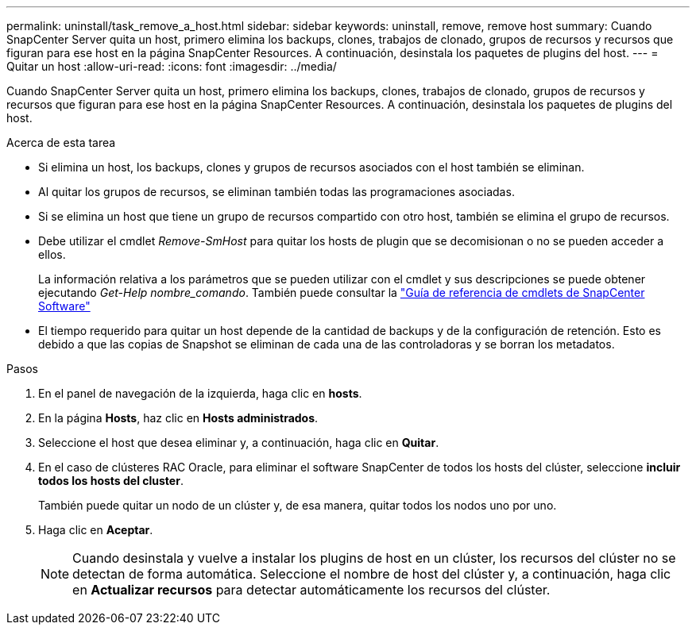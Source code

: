 ---
permalink: uninstall/task_remove_a_host.html 
sidebar: sidebar 
keywords: uninstall, remove, remove host 
summary: Cuando SnapCenter Server quita un host, primero elimina los backups, clones, trabajos de clonado, grupos de recursos y recursos que figuran para ese host en la página SnapCenter Resources. A continuación, desinstala los paquetes de plugins del host. 
---
= Quitar un host
:allow-uri-read: 
:icons: font
:imagesdir: ../media/


[role="lead"]
Cuando SnapCenter Server quita un host, primero elimina los backups, clones, trabajos de clonado, grupos de recursos y recursos que figuran para ese host en la página SnapCenter Resources. A continuación, desinstala los paquetes de plugins del host.

.Acerca de esta tarea
* Si elimina un host, los backups, clones y grupos de recursos asociados con el host también se eliminan.
* Al quitar los grupos de recursos, se eliminan también todas las programaciones asociadas.
* Si se elimina un host que tiene un grupo de recursos compartido con otro host, también se elimina el grupo de recursos.
* Debe utilizar el cmdlet _Remove-SmHost_ para quitar los hosts de plugin que se decomisionan o no se pueden acceder a ellos.
+
La información relativa a los parámetros que se pueden utilizar con el cmdlet y sus descripciones se puede obtener ejecutando _Get-Help nombre_comando_. También puede consultar la https://docs.netapp.com/us-en/snapcenter-cmdlets-49/index.html["Guía de referencia de cmdlets de SnapCenter Software"^]

* El tiempo requerido para quitar un host depende de la cantidad de backups y de la configuración de retención. Esto es debido a que las copias de Snapshot se eliminan de cada una de las controladoras y se borran los metadatos.


.Pasos
. En el panel de navegación de la izquierda, haga clic en *hosts*.
. En la página *Hosts*, haz clic en *Hosts administrados*.
. Seleccione el host que desea eliminar y, a continuación, haga clic en *Quitar*.
. En el caso de clústeres RAC Oracle, para eliminar el software SnapCenter de todos los hosts del clúster, seleccione *incluir todos los hosts del cluster*.
+
También puede quitar un nodo de un clúster y, de esa manera, quitar todos los nodos uno por uno.

. Haga clic en *Aceptar*.
+

NOTE: Cuando desinstala y vuelve a instalar los plugins de host en un clúster, los recursos del clúster no se detectan de forma automática. Seleccione el nombre de host del clúster y, a continuación, haga clic en *Actualizar recursos* para detectar automáticamente los recursos del clúster.


